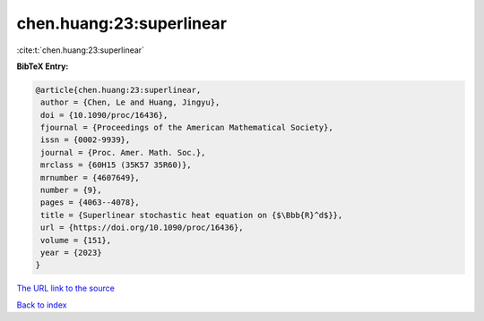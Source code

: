 chen.huang:23:superlinear
=========================

:cite:t:`chen.huang:23:superlinear`

**BibTeX Entry:**

.. code-block:: bibtex

   @article{chen.huang:23:superlinear,
    author = {Chen, Le and Huang, Jingyu},
    doi = {10.1090/proc/16436},
    fjournal = {Proceedings of the American Mathematical Society},
    issn = {0002-9939},
    journal = {Proc. Amer. Math. Soc.},
    mrclass = {60H15 (35K57 35R60)},
    mrnumber = {4607649},
    number = {9},
    pages = {4063--4078},
    title = {Superlinear stochastic heat equation on {$\Bbb{R}^d$}},
    url = {https://doi.org/10.1090/proc/16436},
    volume = {151},
    year = {2023}
   }

`The URL link to the source <ttps://doi.org/10.1090/proc/16436}>`__


`Back to index <../By-Cite-Keys.html>`__
